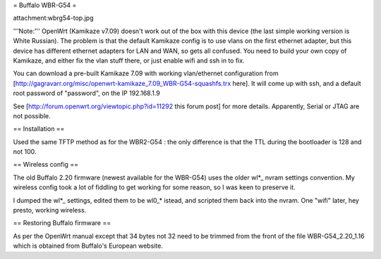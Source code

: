 = Buffalo WBR-G54 =

attachment:wbrg54-top.jpg

'''Note:''' OpenWrt (Kamikaze v7.09) doesn't work out of the box with this device (the last simple working version is White Russian). The problem is that the default Kamikaze config is to use vlans on the first ethernet adapter, but this device has different ethernet adapters for LAN and WAN, so gets all confused. You need to build your own copy of Kamikaze, and either fix the vlan stuff there, or just enable wifi and ssh in to fix.

You can download a pre-built Kamikaze 7.09 with working vlan/ethernet configuration from [http://gagravarr.org/misc/openwrt-kamikaze_7.09_WBR-G54-squashfs.trx here]. It will come up with ssh, and a default root password of "password", on the IP 192.168.1.9

See [http://forum.openwrt.org/viewtopic.php?id=11292 this forum post] for more details. Apparently, Serial or JTAG are not possible.

== Installation ==

Used the same TFTP method as for the WBR2-G54 : the only difference is that the TTL during the bootloader is 128 and not 100.

== Wireless config ==

The old Buffalo 2.20 firmware (newest available for the WBR-G54) uses the older wl*_ nvram settings convention. My wireless config took a lot of fiddling to get working for some reason, so I was keen to preserve it.

I dumped the wl*_ settings, edited them to be wl0_* istead, and scripted them back into the nvram. One "wifi" later, hey presto, working wireless.

== Restoring Buffalo firmware ==

As per the OpenWrt manual except that 34 bytes not 32 need to be trimmed from the front of the file WBR-G54_2.20_1.16 which is obtained from Buffalo's European website.
